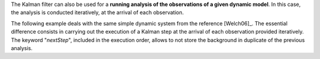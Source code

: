 The Kalman filter can also be used for a **running analysis of the observations
of a given dynamic model**. In this case, the analysis is conducted
iteratively, at the arrival of each observation.

The following example deals with the same simple dynamic system from the
reference [Welch06]_. The essential difference consists in carrying out the
execution of a Kalman step at the arrival of each observation provided
iteratively. The keyword "*nextStep*", included in the execution order, allows
to not store the background in duplicate of the previous analysis.

